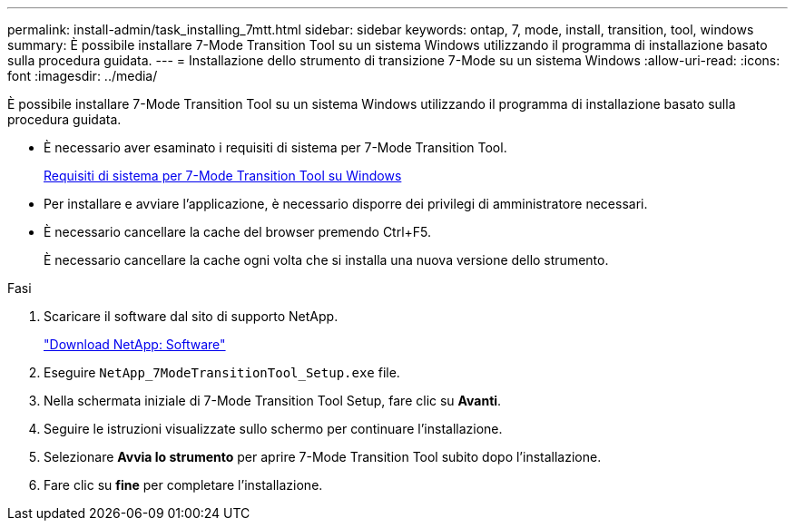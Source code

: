 ---
permalink: install-admin/task_installing_7mtt.html 
sidebar: sidebar 
keywords: ontap, 7, mode, install, transition, tool, windows 
summary: È possibile installare 7-Mode Transition Tool su un sistema Windows utilizzando il programma di installazione basato sulla procedura guidata. 
---
= Installazione dello strumento di transizione 7-Mode su un sistema Windows
:allow-uri-read: 
:icons: font
:imagesdir: ../media/


[role="lead"]
È possibile installare 7-Mode Transition Tool su un sistema Windows utilizzando il programma di installazione basato sulla procedura guidata.

* È necessario aver esaminato i requisiti di sistema per 7-Mode Transition Tool.
+
xref:concept_system_requirements_for_7mtt_on_windows.adoc[Requisiti di sistema per 7-Mode Transition Tool su Windows]

* Per installare e avviare l'applicazione, è necessario disporre dei privilegi di amministratore necessari.
* È necessario cancellare la cache del browser premendo Ctrl+F5.
+
È necessario cancellare la cache ogni volta che si installa una nuova versione dello strumento.



.Fasi
. Scaricare il software dal sito di supporto NetApp.
+
http://mysupport.netapp.com/NOW/cgi-bin/software["Download NetApp: Software"]

. Eseguire `NetApp_7ModeTransitionTool_Setup.exe` file.
. Nella schermata iniziale di 7-Mode Transition Tool Setup, fare clic su *Avanti*.
. Seguire le istruzioni visualizzate sullo schermo per continuare l'installazione.
. Selezionare *Avvia lo strumento* per aprire 7-Mode Transition Tool subito dopo l'installazione.
. Fare clic su *fine* per completare l'installazione.

